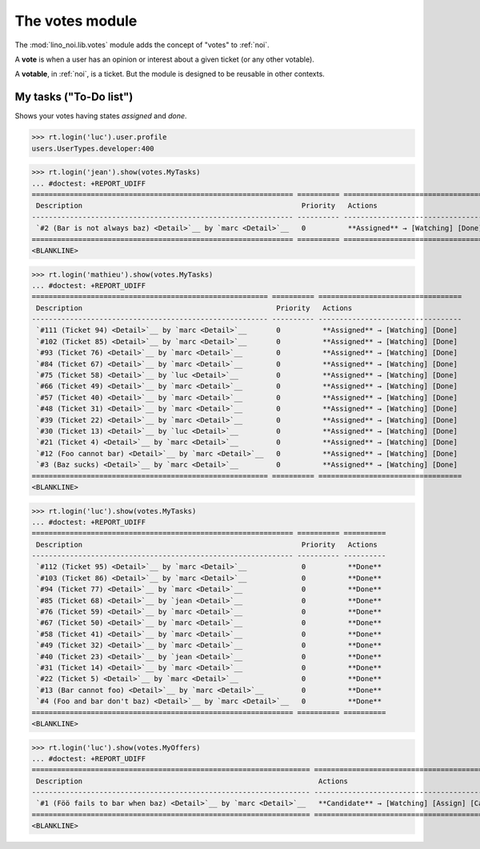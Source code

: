 ================
The votes module
================

.. How to test only this document:

    $ python setup.py test -s tests.SpecsTests.test_votes
    
    doctest init:
    >>> import lino
    >>> lino.startup('lino_noi.projects.team.settings.demo')
    >>> from lino.api.doctest import *


The :mod:`lino_noi.lib.votes` module adds the concept of "votes" to
:ref:`noi`.

A **vote** is when a user has an opinion or interest about a given
ticket (or any other votable).

A **votable**, in :ref:`noi`, is a ticket. But the module is designed
to be reusable in other contexts.


My tasks ("To-Do list")
=======================

Shows your votes having states `assigned` and `done`.

>>> rt.login('luc').user.profile
users.UserTypes.developer:400

>>> rt.login('jean').show(votes.MyTasks)
... #doctest: +REPORT_UDIFF
============================================================== ========== ===========================================
 Description                                                    Priority   Actions
-------------------------------------------------------------- ---------- -------------------------------------------
 `#2 (Bar is not always baz) <Detail>`__ by `marc <Detail>`__   0          **Assigned** → [Watching] [Done] [Cancel]
============================================================== ========== ===========================================
<BLANKLINE>

>>> rt.login('mathieu').show(votes.MyTasks)
... #doctest: +REPORT_UDIFF
======================================================== ========== ==================================
 Description                                              Priority   Actions
-------------------------------------------------------- ---------- ----------------------------------
 `#111 (Ticket 94) <Detail>`__ by `marc <Detail>`__       0          **Assigned** → [Watching] [Done]
 `#102 (Ticket 85) <Detail>`__ by `marc <Detail>`__       0          **Assigned** → [Watching] [Done]
 `#93 (Ticket 76) <Detail>`__ by `marc <Detail>`__        0          **Assigned** → [Watching] [Done]
 `#84 (Ticket 67) <Detail>`__ by `marc <Detail>`__        0          **Assigned** → [Watching] [Done]
 `#75 (Ticket 58) <Detail>`__ by `luc <Detail>`__         0          **Assigned** → [Watching] [Done]
 `#66 (Ticket 49) <Detail>`__ by `marc <Detail>`__        0          **Assigned** → [Watching] [Done]
 `#57 (Ticket 40) <Detail>`__ by `marc <Detail>`__        0          **Assigned** → [Watching] [Done]
 `#48 (Ticket 31) <Detail>`__ by `marc <Detail>`__        0          **Assigned** → [Watching] [Done]
 `#39 (Ticket 22) <Detail>`__ by `marc <Detail>`__        0          **Assigned** → [Watching] [Done]
 `#30 (Ticket 13) <Detail>`__ by `luc <Detail>`__         0          **Assigned** → [Watching] [Done]
 `#21 (Ticket 4) <Detail>`__ by `marc <Detail>`__         0          **Assigned** → [Watching] [Done]
 `#12 (Foo cannot bar) <Detail>`__ by `marc <Detail>`__   0          **Assigned** → [Watching] [Done]
 `#3 (Baz sucks) <Detail>`__ by `marc <Detail>`__         0          **Assigned** → [Watching] [Done]
======================================================== ========== ==================================
<BLANKLINE>

>>> rt.login('luc').show(votes.MyTasks)
... #doctest: +REPORT_UDIFF
============================================================== ========== ==========
 Description                                                    Priority   Actions
-------------------------------------------------------------- ---------- ----------
 `#112 (Ticket 95) <Detail>`__ by `marc <Detail>`__             0          **Done**
 `#103 (Ticket 86) <Detail>`__ by `marc <Detail>`__             0          **Done**
 `#94 (Ticket 77) <Detail>`__ by `marc <Detail>`__              0          **Done**
 `#85 (Ticket 68) <Detail>`__ by `jean <Detail>`__              0          **Done**
 `#76 (Ticket 59) <Detail>`__ by `marc <Detail>`__              0          **Done**
 `#67 (Ticket 50) <Detail>`__ by `marc <Detail>`__              0          **Done**
 `#58 (Ticket 41) <Detail>`__ by `marc <Detail>`__              0          **Done**
 `#49 (Ticket 32) <Detail>`__ by `marc <Detail>`__              0          **Done**
 `#40 (Ticket 23) <Detail>`__ by `jean <Detail>`__              0          **Done**
 `#31 (Ticket 14) <Detail>`__ by `marc <Detail>`__              0          **Done**
 `#22 (Ticket 5) <Detail>`__ by `marc <Detail>`__               0          **Done**
 `#13 (Bar cannot foo) <Detail>`__ by `marc <Detail>`__         0          **Done**
 `#4 (Foo and bar don't baz) <Detail>`__ by `marc <Detail>`__   0          **Done**
============================================================== ========== ==========
<BLANKLINE>




>>> rt.login('luc').show(votes.MyOffers)
... #doctest: +REPORT_UDIFF
================================================================== ==============================================
 Description                                                        Actions
------------------------------------------------------------------ ----------------------------------------------
 `#1 (Föö fails to bar when baz) <Detail>`__ by `marc <Detail>`__   **Candidate** → [Watching] [Assign] [Cancel]
================================================================== ==============================================
<BLANKLINE>
